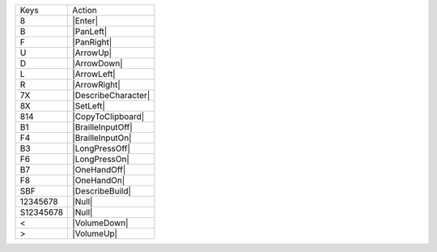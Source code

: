 =========  =================
Keys       Action
---------  -----------------
8          |Enter|
B          |PanLeft|
F          |PanRight|
U          |ArrowUp|
D          |ArrowDown|
L          |ArrowLeft|
R          |ArrowRight|
7X         |DescribeCharacter|
8X         |SetLeft|
814        |CopyToClipboard|
B1         |BrailleInputOff|
F4         |BrailleInputOn|
B3         |LongPressOff|
F6         |LongPressOn|
B7         |OneHandOff|
F8         |OneHandOn|
SBF        |DescribeBuild|
12345678   |Null|
S12345678  |Null|
<          |VolumeDown|
>          |VolumeUp|
=========  =================
